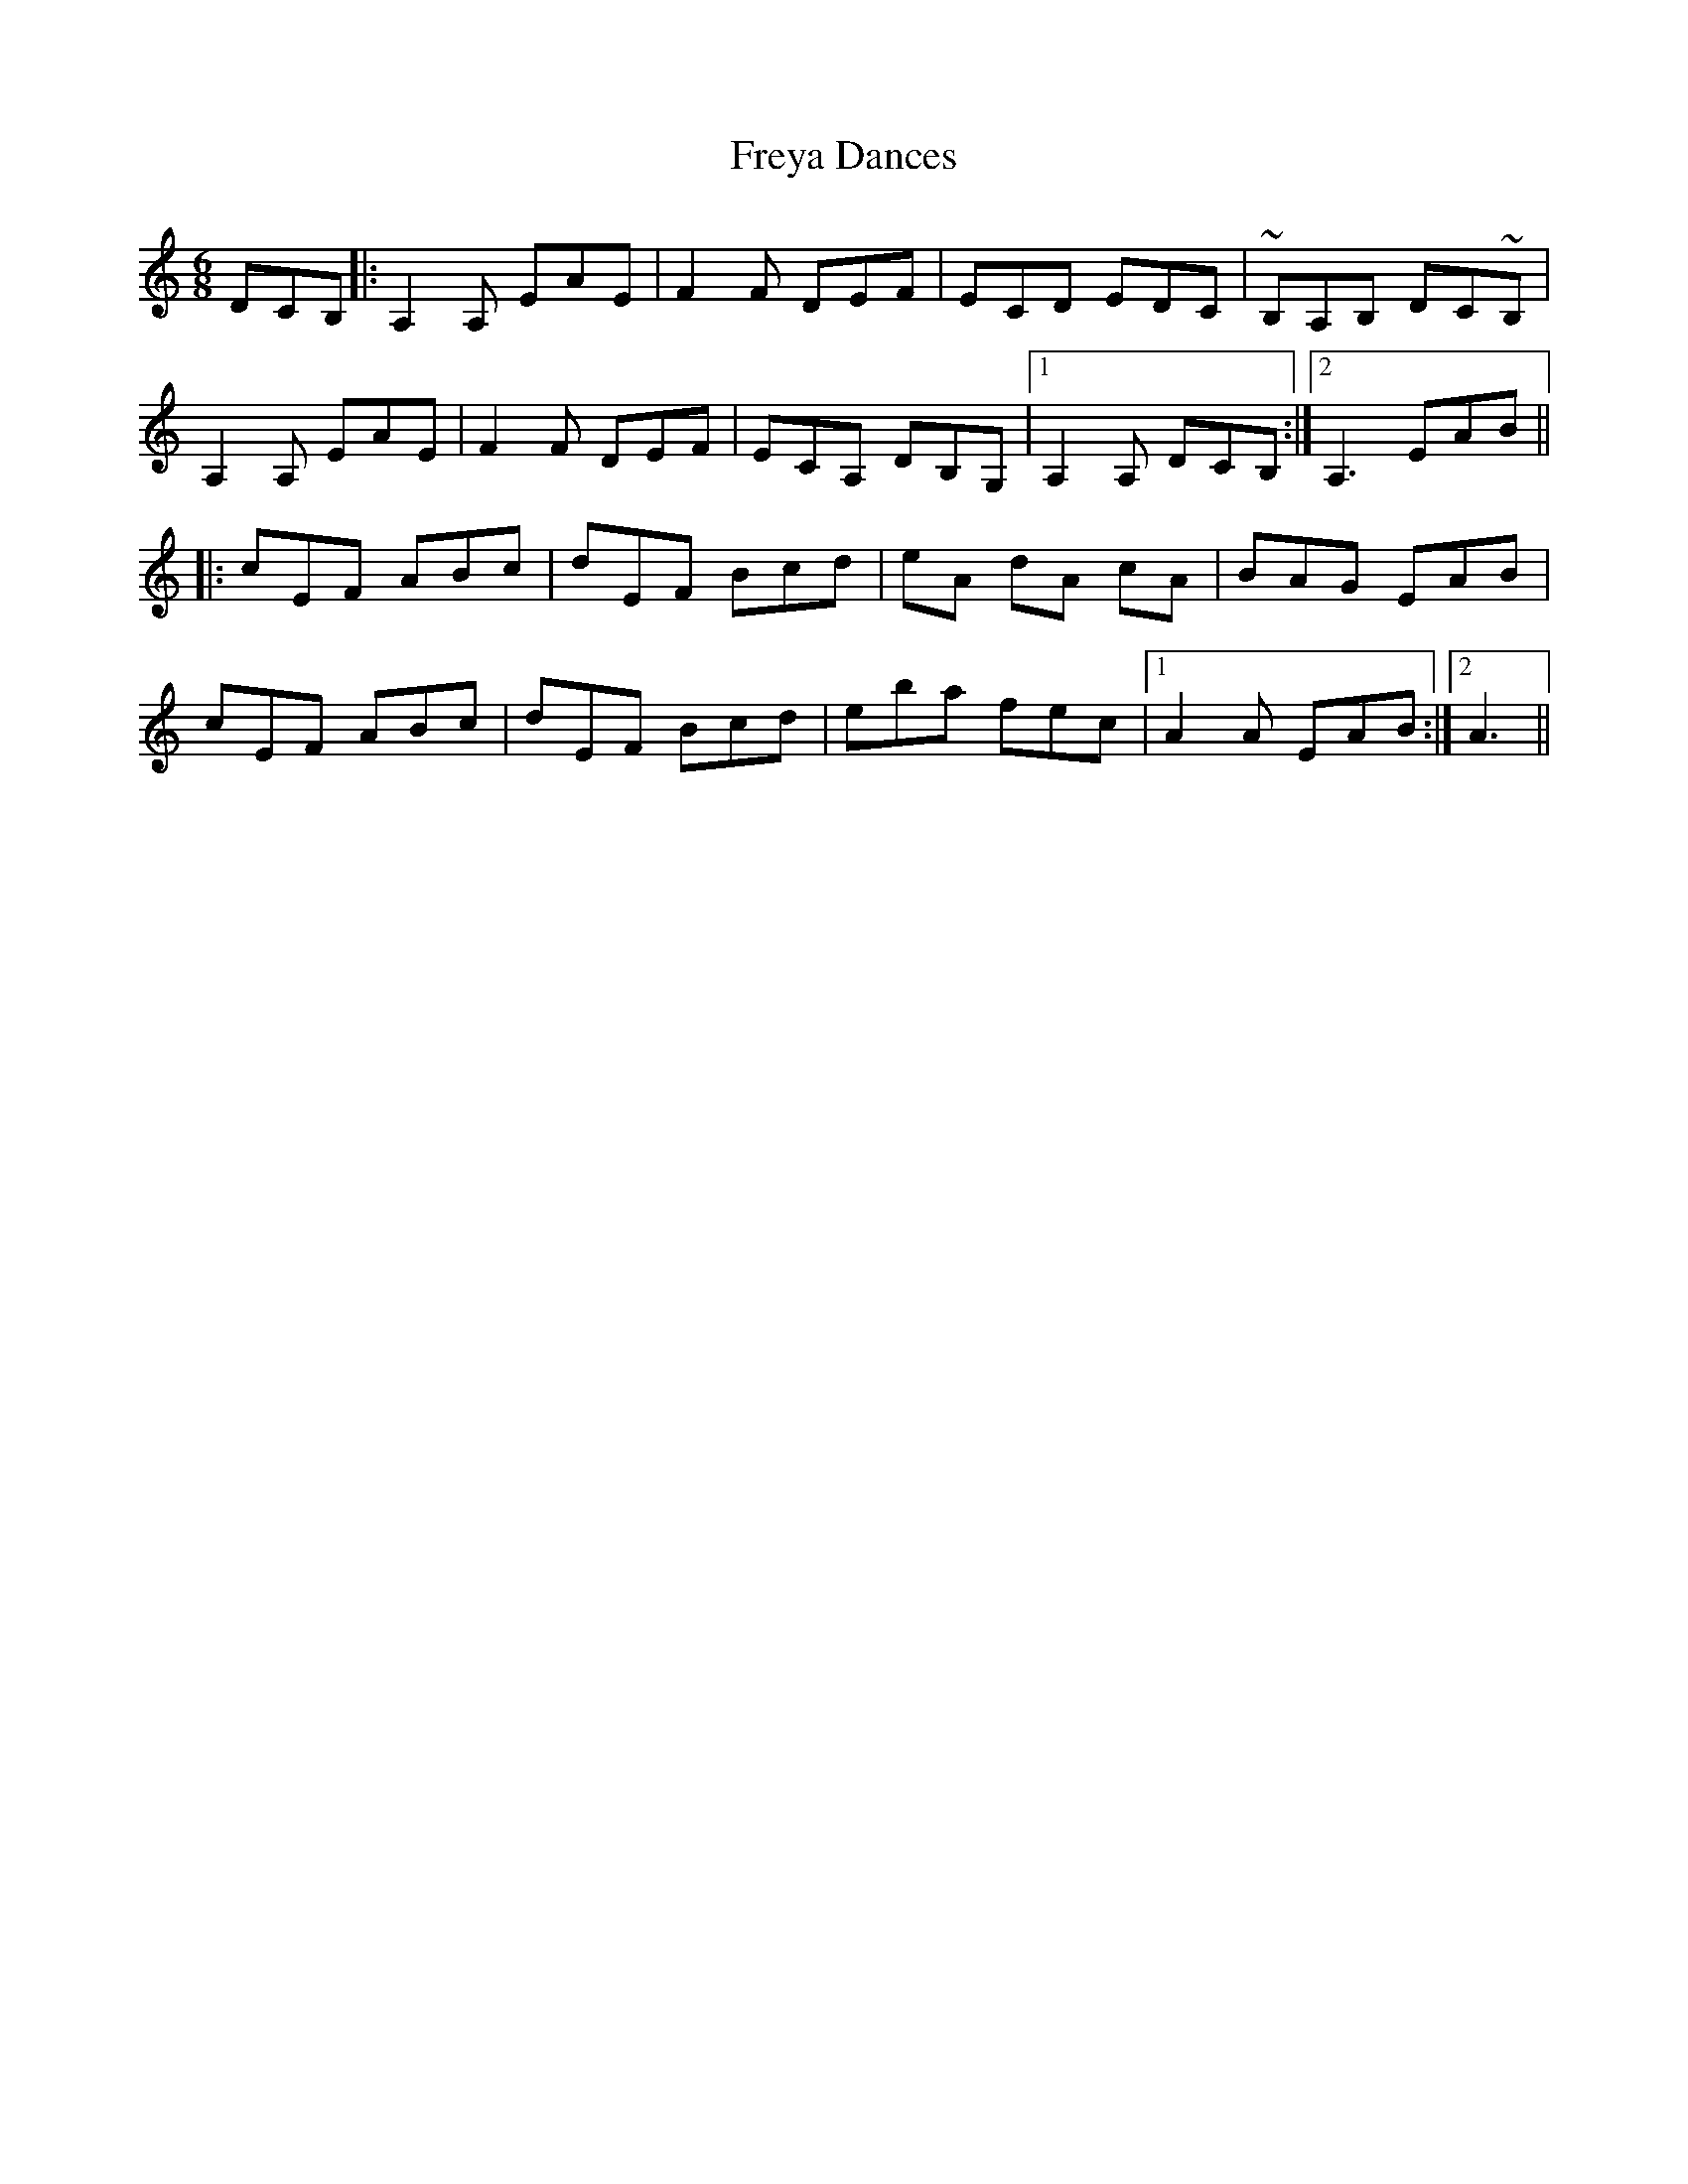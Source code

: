X: 14093
T: Freya Dances
R: jig
M: 6/8
K: Aminor
DCB,|:A,2A, EAE|F2F DEF|ECD EDC|~B,A,B, DC~B,|
A,2A, EAE|F2F DEF|ECA, DB,G,|1 A,2A, DCB,:|2 A,3 EAB||
|:cEF ABc|dEF Bcd|eA dA cA|BAG EAB|
cEF ABc|dEF Bcd|eba fec|1 A2A EAB:|2 A3||

